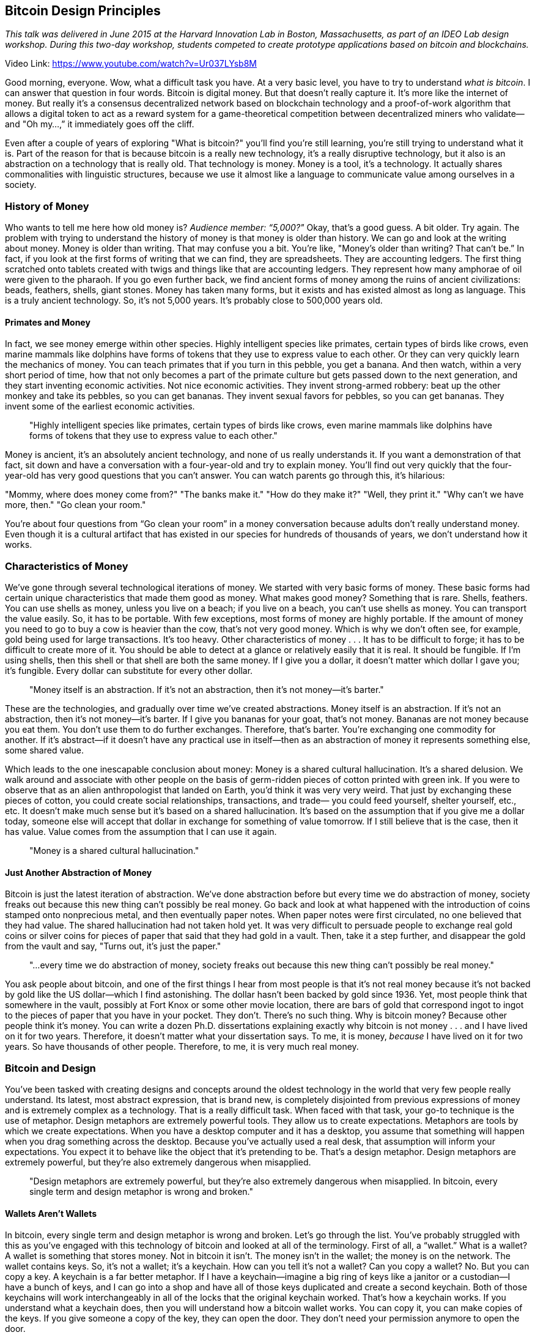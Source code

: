 == Bitcoin Design Principles

_This talk was delivered in June 2015 at the Harvard Innovation Lab in Boston, Massachusetts, as part of an IDEO Lab design workshop. During this two-day workshop, students competed to create prototype applications based on bitcoin and blockchains._

Video Link: https://www.youtube.com/watch?v=Ur037LYsb8M

Good morning, everyone. Wow, what a difficult task you have. At a very basic level, you have to try to understand _what is bitcoin_. I can answer that question in four words. Bitcoin is digital money. But that doesn't really capture it. It's more like the internet of money. But really it's a consensus decentralized network based on blockchain technology and a proof-of-work algorithm that allows a digital token to act as a reward system for a game-theoretical competition between decentralized miners who validate—and "Oh my...,” it immediately goes off the cliff.

Even after a couple of years of exploring "What is bitcoin?" you'll find you're still learning, you're still trying to understand what it is. Part of the reason for that is because bitcoin is a really new technology, it's a really disruptive technology, but it also is an abstraction on a technology that is really old. That technology is money. Money is a tool, it's a technology. ((("money", "technology of")))It actually shares commonalities with linguistic structures, because we use it almost like a language to communicate value among ourselves in a society.

=== History of Money
Who wants to tell me here how old money is? _Audience member: “5,000?"_ Okay, that's a good guess. A bit older. Try again. The problem with trying to understand the history of money is that money is older than history. We can go and look at the writing about money. Money is older than writing. That may confuse you a bit. You're like, "Money's older than writing? That can't be.” In fact, if you look at the first forms of writing that we can find, they are spreadsheets. They are accounting ledgers. The first thing scratched onto tablets created with twigs and things like that are accounting ledgers. They represent how many amphorae of oil were given to the pharaoh. If you go even further back, we find ancient forms of money among the ruins of ancient civilizations: beads, feathers, shells, giant stones. Money has taken many forms, but it exists and has existed almost as long as language. This is a truly ancient technology. So, it's not 5,000 years. It's probably close to 500,000 years old.

==== Primates and Money
In fact, we see money emerge within other species. Highly intelligent species like primates, certain types of birds like crows, even marine mammals like dolphins have forms of tokens that they use to express value to each other. Or they can very quickly learn the mechanics of money. You can teach primates that if you turn in this pebble, you get a banana. And then watch, within a very short period of time, how that not only becomes a part of the primate culture but gets passed down to the next generation, and they start inventing economic activities. Not nice economic activities. They invent strong-armed robbery: beat up the other monkey and take its pebbles, so you can get bananas. They invent sexual favors for pebbles, so you can get bananas. They invent some of the earliest economic activities. ((("money", "animals use of"))) ((("innovation", "economic activities"))) ((("crime")))

____
"Highly intelligent species like primates, certain types of birds like crows, even marine mammals like dolphins have forms of tokens that they use to express value to each other."
____

Money is ancient, it’s an absolutely ancient technology, and none of us really understands it. If you want a demonstration of that fact, sit down and have a conversation with a four-year-old and try to explain money. You'll find out very quickly that the four-year-old has very good questions that you can't answer. You can watch parents go through this, it’s hilarious:

"Mommy, where does money come from?"
"The banks make it."
"How do they make it?"
"Well, they print it."
"Why can't we have more, then."
"Go clean your room."

You're about four questions from “Go clean your room” in a money conversation because adults don't really understand money. Even though it is a cultural artifact that has existed in our species for hundreds of thousands of years, we don't understand how it works.

=== Characteristics of Money
We've gone through several technological iterations of money. We started with very basic forms of money. These basic forms had certain unique characteristics that made them good as money. ((("money", "characteristics of")))What makes good money? Something that is rare. Shells, feathers. You can use shells as money, unless you live on a beach; if you live on a beach, you can't use shells as money. You can transport the value easily. So, it has to be portable. With few exceptions, most forms of money are highly portable. If the amount of money you need to go to buy a cow is heavier than the cow, that's not very good money. Which is why we don't often see, for example, gold being used for large transactions. It's too heavy. Other characteristics of money . . . It has to be difficult to forge; it has to be difficult to create more of it. You should be able to detect at a glance or relatively easily that it is real. It should be fungible. If I'm using shells, then this shell or that shell are both the same money. If I give you a dollar, it doesn't matter which dollar I gave you; it's fungible. Every dollar can substitute for every other dollar.

____
"Money itself is an abstraction. If it's not an abstraction, then it’s not money—it’s barter."
____

These are the technologies, and gradually over time we've created abstractions. Money itself is an abstraction. If it's not an abstraction, then it’s not money—it’s barter. If I give you bananas for your goat, that's not money. Bananas are not money because you eat them. You don't use them to do further exchanges. Therefore, that's barter.((("barter"))) You're exchanging one commodity for another. If it's abstract—if it doesn't have any practical use in itself—then as an abstraction of money it represents something else, some shared value. ((("money", "an abstraction")))

Which leads to the one inescapable conclusion about money: Money is a shared cultural hallucination. ((("money", "cultural hallucination")))It's a shared delusion. We walk around and associate with other people on the basis of germ-ridden pieces of cotton printed with green ink. If you were to observe that as an alien anthropologist that landed on Earth, you'd think it was very very weird. That just by exchanging these pieces of cotton, you could create social relationships, transactions, and trade— you could feed yourself, shelter yourself, etc., etc. It doesn't make much sense but it's based on a shared hallucination. It's based on the assumption that if you give me a dollar today, someone else will accept that dollar in exchange for something of value tomorrow. If I still believe that is the case, then it has value. Value comes from the assumption that I can use it again. ((("money", "value of")))

____
"Money is a shared cultural hallucination."
____

==== Just Another Abstraction of Money
Bitcoin is just the latest iteration of abstraction. We’ve done abstraction before but every time we do abstraction of money, society freaks out because this new thing can't possibly be real money. Go back and look at what happened with the introduction of coins stamped onto nonprecious metal, and then eventually paper notes. When paper notes were first circulated, no one believed that they had value. The shared hallucination had not taken hold yet. It was very difficult to persuade people to exchange real gold coins or silver coins for pieces of paper that said that they had gold in a vault. Then, take it a step further, and disappear the gold from the vault and say, "Turns out, it's just the paper."

____
"...every time we do abstraction of money, society freaks out because this new thing can't possibly be real money."
____

You ask people about bitcoin, and one of the first things I hear from most people is that it's not real money because it's not backed by gold like the US dollar—which I find astonishing. ((("money", "backed by gold")))The dollar hasn't been backed by gold since 1936. Yet, most people think that somewhere in the vault, possibly at Fort Knox or some other movie location, there are bars of gold that correspond ingot to ingot to the pieces of paper that you have in your pocket. They don't. There's no such thing. Why is bitcoin money? Because other people think it's money. You can write a dozen Ph.D. dissertations explaining exactly why bitcoin is not money . . . and I have lived on it for two years. Therefore, it doesn't matter what your dissertation says. To me, it is money, _because_ I have lived on it for two years. So have thousands of other people. Therefore, to me, it is very much real money.

=== Bitcoin and Design
You've been tasked with creating designs and concepts around the oldest technology in the world that very few people really understand. Its latest, most abstract expression, that is brand new, is completely disjointed from previous expressions of money and is extremely complex as a technology. That is a really difficult task. When faced with that task, your go-to technique is the use of metaphor. Design metaphors are extremely powerful tools. They allow us to create expectations. Metaphors are tools by which we create expectations. When you have a desktop computer and it has a desktop, you assume that something will happen when you drag something across the desktop. Because you've actually used a real desk, that assumption will inform your expectations. You expect it to behave like the object that it's pretending to be. That's a design metaphor. Design metaphors are extremely powerful, but they're also extremely dangerous when misapplied. ((("design", "metaphors")))

____
"Design metaphors are extremely powerful, but they're also extremely dangerous when misapplied. In bitcoin, every single term and design metaphor is wrong and broken."
____

==== Wallets Aren't Wallets
In bitcoin, every single term and design metaphor is wrong and broken. Let's go through the list. You've probably struggled with this as you've engaged with this technology of bitcoin and looked at all of the terminology. First of all, a “wallet.” ((("wallet")))What is a wallet? A wallet is something that stores money. Not in bitcoin it isn't. The money isn't in the wallet; the money is on the network. The wallet contains keys. So, it's not a wallet; it's a keychain. How can you tell it's not a wallet? Can you copy a wallet? No. But you can copy a key. A keychain is a far better metaphor. If I have a keychain—imagine a big ring of keys like a janitor or a custodian—I have a bunch of keys, and I can go into a shop and have all of those keys duplicated and create a second keychain. Both of those keychains will work interchangeably in all of the locks that the original keychain worked. ((("keys")))That's how a keychain works. If you understand what a keychain does, then you will understand how a bitcoin wallet works. You can copy it, you can make copies of the keys. If you give someone a copy of the key, they can open the door. They don't need your permission anymore to open the door. ((("keys", "permission")))

So, a “wallet” is not a wallet; it's a keychain. That’s a terrible metaphor. You have expectations of what a wallet will do. It will contain things. These contents will be discrete and enumerated. None of that exists in bitcoin.

==== No Coins in Bitcoin
Let's get down to basics: “Bit - coin.” _Coin_. What a terrible word. What a terrible brand. _Coin_. Take the most abstract form of money we have ever created, that is based on a completely decentralized network that has no coins, and then name it “bitcoin.” Just to confuse everyone. A coin, which is two generations of technology back and a far less abstract, much more tangible, physical representation of money. You took the most abstract representation of money and named it after the most tangible representation of money. Only an engineer could come up with that brand.

Here's a little secret: there are no coins in bitcoin. When miners mine, they don't create coins; they create ledger entries. Those ledger entries do not enumerate coins. They have outputs—transaction outputs—which are chunks of value that are infinitely divisible and recombinable. Coins don't do that. You can't track a coin in bitcoin because there are no coins.

So, you've got a “wallet” that doesn't contain “coins”—because the coins are actually on the network and they’re not coins, they’re outputs—and what you're really holding is a keychain. Transactions are not from a sender to a recipient. Addresses don't have balance in bitcoin. There's no such thing as a balance of an address. An address controls outputs, and if you trawl through the blockchain and add up all of the outputs, you can figure out some notional balance. Whether that's actually spendable or not, how much it is, is actually quite difficult to determine. There is no “balance.” You have no “account” in bitcoin.

All of the terms are broken. The problem is, from a design perspective, instead of the metaphor informing our expectations, it is misinforming our expectations. It is creating the grounds for massive misunderstanding, because we think it's going to do something in a certain way, and it ends up doing something completely different, something unexpected. Kind of like the Windows desktop. I don't know if you've ever compared a Mac and a Windows desktop. To me Windows desktops have no consistency. The metaphor is completely broken. You expect it to do one thing, it does something completely different and confuses. The essence of good design is picking the metaphor that informs expectations.

____
"The essence of good design is picking the metaphor that informs expectations."
____

==== Skeuomorphic Design
Here's the next big problem with metaphors and design. There's a certain concept called _skeuomorphic design_. ((("design", "skeuomorphic")))The word _skeuomorphic_ means “a shadow of its former self.” It's form as a shadow. What it means is when you create elements in design that give you references or hints of some previous form. For example, a classic example, in the first iteration of iPads, the iOS software had a lot of skeuomorphic design. If you opened your contact database, it was bound in leather. That leather had stitching. That stitching didn't do anything. It was just a design element which had no functional purpose, whose intent was to put you into a familiar set of mind so that you could understand the metaphor. When you're playing a card game on your computer and it has fake felt under the cards, that's because it's trying to draw out the metaphor of a casino by introducing this design element. Skeuomorphic design is extremely powerful. It's also extremely dangerous. If you don't use it correctly, again, it creates different expectations as to what is going to happen next.

In bitcoin, we have a lot of skeuomorphic design. My favorite and most hated form of skeuomorphic design is the picture you will see in every single article written about bitcoin: a pile of gold coins with a letter B on them, usually the Casascius coin designed by Mike Caldwell, but possibly some other rendering of that. Taking the worst design metaphor of bitcoin, the word “coin,” and then instantiating it in a beautiful rendering that makes it even more physical looking, in a skeuomorphic design that completely misleads everyone. People are actually going out on eBay and they're buying what they think is “bitcoin.” They're buying gold-plated, physical coins that have nothing to do with the blockchain but have the letter B stamped on them. "Look, I've joined the revolution of digital money" they say, but these tangible replicas rarely have any value in bitcoin. This is the result. Then, people write articles, and they look at the picture and they think, "So that's what a bitcoin looks like." That's not what a bitcoin looks like, because if you remember, I may have mentioned, there are no coins. This is the danger.

=== Designing for Innovation
It's a really difficult task to design good metaphors for bitcoin because there is no parallel. We have never done this before. We fall into these traps of trying to extrapolate from our previous experience, and fall short. Disruptive technologies do this. ((("design", "disruptive tech")))In an incremental technology, if you take what you currently understand and then just use a milligram of vision and extend it just a tiny bit, you understand the new technology because it really is just a slight extension of the past. ((("innovation", "incremental tech"))) Bitcoin is a radical break from the past, so understanding the way traditional money works doesn't help you understand bitcoin. If anything, it hinders your understanding of bitcoin. The people who understand bitcoin the least are monetary economists. They cannot wrap their heads around it. They will write long theses on how bitcoin is not money, despite the fact that I've been living on it for years.

____
"Bitcoin is a radical break from the past, so understanding the way traditional money works doesn't help you understand bitcoin."
____

Understanding disruptive technologies is even harder than understanding incremental technologies because the most interesting things they do have no previous parallel. ((("innovation", "disruptive tech"))) Think about it this way . . . Look back at _Star Trek_ in the 1970s. What did they get right? They got tricorders. They got portable communicators. They got video telephony. They got all that was predictable with the technology of the 1970s. They couldn't possibly get the internet. They couldn't possibly understand the idea of networked information stores. They had fantastical computers that could talk to you, but they didn't have access to any data. They couldn't possibly predict things like social media. Most importantly, if you pay attention, you will notice something very strange. _Star Trek_ doesn't have any money at all. There is no money anywhere in the _Star Trek_ universe. Why is that? Because their furthest vision of the possibility of society is a society without money, a society without a language for transmitting value, which is probably the most radical departure from reality.

==== Predicting the Future
When we try to predict the future, there are certain areas that are completely dark to us. These are the areas that have never been seen before. These are the applications that we cannot imagine because, in order for them to come into being, many things have to fall into place. For the web to happen, you needed a common standardized transmission protocol. For the web to give birth to social media, you needed massive penetration of basic email and TCP/IP connections. You needed penetration of those connections on an always-on state. You needed to have mobile devices with high-density computing in the palm of your hand that were internet connected. All of those things had to come to fruition before social media was even possible.

____
"If you look at the internet in 1992, you think that it will replace the phone. That's the only experience that you have."
____

If you look at the internet in 1992, you think that it will replace the phone. That's the only experience that you have. The internet is a fancy phone. Perhaps it's a fancy phone/fax, perhaps a multifunctional printer/fax/phone. It's very fancy. So, the phone companies look at this and say, "Oh, it's a fancy phone. We can do this." They were wrong, fortunately. Otherwise, every time I went on a Skype call, there would be a little slot on the side of my computer, and I would have to deposit quarters every three seconds to make a Skype call. Fortunately, the phone companies didn't get to write the rules. ((("innovation", "regulation")))They couldn't possibly predict the outcomes we saw on the internet, because most of the interesting things were not incremental improvements or extensions of the things before. They were radical departures from the past, because they created the conditions for things that were not possible before.

Let's go back to bitcoin and think about this for a second. Consider what we've been talking about: financial transactions, banking, payments. “It's a fancy credit card.” “It’s Paypal, basically. It's a global Paypal." But it's not. It's something completely, radically different, but we can't see where that’s going to go. The applications that are going to happen on bitcoin, the really interesting applications, are those that can only happen when you have sufficient adoption and penetration of this technology—the ability to do cross-border transactions on a level that has never been done in the history of humanity before.

____
"Consider what we've been talking about: financial transactions, banking, payments. 'It's a fancy credit card.' 'It’s Paypal, basically. It's a global Paypal.' But it's not. It's something completely, radically different."
____

Today, there are 3 billion people with no banking facilities whatsoever. Three billion more people—“underbanked,” as we call them—without any access to international credit or finance. ((("financial inclusion")))You or I can go to a brokerage website right now and within 24 hours have a US-dollar-denominated account that can trade on the Tokyo stock exchange. That is privilege. That is a facility afforded to less than a billion people in the world. One out of seven. The other 6 billion? They barely have basic checking, if that. A lot of them live in cash- or barter-based societies. So, the question you then have to ask is what happens when a farmer in Kenya who has a Nokia 1000 text-messaging phone, and suddenly that phone is a Bloomberg terminal, a loan-origination terminal, a Western Union remittance-termination terminal, a stock market, _is_ a bank—not a terminal to a bank, but a bank, on the phone? And what happens when that is afforded to the other 6 billion all over the world.

Part of the reason bitcoin is unstoppable is because there is this great need for this technology. Banks in the developing world cannot extend services to these populations. Recently, I was talking to a banker who told me, “Half our population is 100 miles from the nearest branch, upstream, on a canoe. We can't serve them.” But even the remotest village in the Amazonian basin has a cell phone tower, and someone in that village has a solar panel and a Nokia 1000 text phone. There are more Nokia feature phones in the world than any other kind of electronic device. It is the most massively produced device humanity has ever produced. Almost 5 billion people have access to cell phones. Almost 3 billion people have access to cell phones and do not have access to safe drinking water. Think about that. Cell phones are more widespread than water on our planet. What happens when each and every one of those is a banker. For me, the vision of bitcoin is not to bank the other 6 billion; it's to unbank all of us. ((("banking", "unbank")))We can do it. Banking is an app.

____
"For me, the vision of bitcoin is not to bank the other 6 billion; it's to unbank all of us."
____

=== Interstitial Innovation
That's just the beginning. The really interesting things in bitcoin happen in what I call “interstitial innovation”—the innovation in the gaps, the places where today's systems cannot go. ((("innovation", "interstitial")))Technologies have an interesting effect where they suddenly change basic assumptions. Some of the most powerful things that happen on the internet happen not just because of connectivity, but because of the marginal cost of transmitting information over distance. Before the internet, moving information from point A to point B cost a lot of money. The internet drove that cost almost to zero. The result was that millions of applications that could not happen on the previous cost basis, even if we could imagine them, suddenly became possible. Why on earth would you stream music instead of buy it and store it locally? Because it costs nothing. Once it costs nothing and you can stream music, then you suddenly realize that ownership is kind of overrated. If an entire generation realizes that, then intellectual property is kind of overrated. Bye-bye, recording industry. These effects happen because the technology changes the fundamental costs of doing things.

Let's think about what happens when bitcoin changes the fundamental cost of transacting—transacting across distance, transmitting value, recording information, and recording information in an immutable way. What happens when, for the first time ever, there is a system that can evaluate rules without human intervention and be trusted without having to put trust in any single human? In bitcoin, we call this the removal of counterparty risk. If I create a transaction and I sign it, everyone on the bitcoin network can validate that transaction independently. They don't have to ask anyone. They can go through the blockchain on their own machine, which they know is correct and true because they have been tracking it and building it based on proof of work. They can check that transaction, 350 bytes, and they can validate that transaction without asking anybody else. A self-verifying system, a system of rules that exists independent of human actors, that exists based on this network topology.

____
"What happens when, for the first time ever, there is a system that can evaluate rules without human intervention and be trusted without having to put trust in any single human? In bitcoin, we call this the removal of counterparty risk."
____

What does that mean? What does it do to commerce, to transactions? We can understand what it does to banking. We can understand that Western Union is going down hard this decade. You charge 30 percent on the poorest people in the world, you deserve to go down by disruptive technology. ((("remittances")))Last year, the CEO of Western Union said, “In the medium term, we are not worried about bitcoin." I want that framed on my wall. It's one of those phrases, like the boss of Kodak saying things like that when Nokia took away their lunch. Kodak was the largest camera company in the world until a company that wasn't in the camera business shipped a billion cameras in one year and destroyed their industry. They never saw it coming. Nokia, by the way, is the world's largest manufacturer of cameras, by far. That's going to happen to Western Union.

That's the easy stuff. What happens when you are able to do this validation of rules without a third party? It changes several fundamental societal institutions that we have today. It changes what's called the _Coase coefficient_, which is the overhead created by organization. If we want to do something as a team, two people can do more than what one person can do. Three people can achieve even more. But there's a limit to that. Once you get too big, the communication overhead between participants in the group is greater than the marginal increase in efficiency. So, adding more people makes it worse, because the group is getting bigger too fast. Bitcoin changes that, because it now reduces the coefficient of organizing on a transactional, on a commercial, on an independent-validation basis, on an extremely large scale. We can now get about a million people, about 5,000 machines, to agree on the state of a ledger every ten minutes at extremely low cost. That has never happened before. It opens the door for things that we can’t even imagine. Bitcoin is radically discontinuous from the past.

Let's take one simple example: personhood. Personhood is required for financial ownership. In order to own money, in order to control funds, in order to have a bank account, to receive a bill, to pay someone, you must be a person. Everywhere in the world in every payment and financial network that exists, people own money. They may own it in the form of corporations, but that's just people grouping together. They may use proxies, agents, things like that, but that's just people working together. Bitcoin does not require personhood. A software agent can own money. A piece of software can be autonomously controlling money without any human intervention. This is completely unheard of in the history of man. We have never seen what happens next.

Here's a little thought experiment: Let's take three radically disruptive technologies and mash them together. ((("innovation", "mash-up"))) Bitcoin. Uber. Self-driving cars. What happens when you mash the three together? The self-owning car. A car that pays for its Toyota lease, its insurance, and its gas, by giving people rides. A car that is not owned by a corporation. A car that _is_ a corporation. A car that is a shareholder and owner of its own corporation. A car that exists as an autonomous financial entity with no human ownership. ((("self-owning cars", "automobiles")))This has never happened before, and that's just the beginning. _Audience member gasps: "Oh shit!"_

____
"Let's take three radically disruptive technologies and mash them together. Bitcoin. Uber. Self-driving cars. What happens when you mash the three together? The self-owning car."
____

I can guarantee you that one of the first distributed autonomous corporations is going to be a fully autonomous, artificial-intelligence-based ransomware virus that will go out and rob people online of their bitcoin, and use that money to evolve itself to pay for better programming, to buy hosting, and to spread. That's one vision of the future. Another vision of the future is a digital autonomous charity. Imagine a system that takes donations from people, and using those donations it monitors social media like Twitter and Facebook. When a certain threshold is reached and it sees 100,000 people talking about a natural disaster, like a typhoon in the Philippines, it can marshal the donations and automatically fund aid in that area, without a board of directors, without shareholders. One hundred percent of donations goes directly to charitable causes. Anyone can see the rules by which that autonomous altruistic charity works. We are beginning to approach things we have never seen before. This is not just a currency.

Now, let's look at how the bitcoin community is addressing this incredible potential with their design choices and metaphors. Oh boy, it's a mess.

=== ATM Experience
Let's take a simple example. How many of you had an experience with a bitcoin ATM—or BTM, as it's known? ((("ATM")))How was that experience? Who enjoyed it? Nobody, that’s about right. What is an ATM? ATMs have been around for 25 years now. What purpose does an ATM serve? What is its goal? _Audience member: “It's a cash dispensary.”_ Okay. When you interact as a person with an ATM: you have a pre-existing relationship with the bank or financial institution, you have a pre-existing balance, your primary objective is to get in, get cash, get out. Twenty seconds is too long. Three clicks is too long. The most incredible innovation in ATMs in the last 25 years has been Fast Cash. That's it. They haven't really changed much. You press a button. Now, I can get cash in one click. Wow—15 seconds, in and out. Why is this important? Because one of the primary uses of ATMs is that at 1:00 in the afternoon, 100 people line up in front of four or five ATMs in the center of town and all try to take out 20 dollars to buy lunch. ((("design", "purpose")))You see this all around the world.

What is the purpose of an ATM? For a bank, the purpose of an ATM is reducing the overhead of having a human, and reducing the interaction to the shortest possible time for someone who has a pre-existing relationship with that bank. What does that have in common with the bitcoin ATM? Absolutely nothing.

=== Bitcoin ATM Experience
Now let's look at the experience of a bitcoin ATM. ((("design", "user experience")))The average user of a bitcoin ATM is someone who has never seen bitcoin before. It is a person who doesn't understand what bitcoin is, and the ATM is their first introduction to this currency. It's a person who does not have a pre-existing relationship with anyone in the bitcoin space. It is a person who does not currently have a wallet, because they didn't know they needed one. They don't know what a wallet is, they certainly don't know it’s actually a keychain. They walk up to this machine, and this machine has been designed by engineers to simulate the experience of an ATM, even though the experience shares absolutely nothing with the use case we're putting it to.

So, you walk up and the ATM tries to give you bitcoin in as few clicks as possible with a minimum amount of interaction. Is that a way to build brand loyalty? Is that a way to build user experience? Is that a way to introduce new users? I mean, it just throws it at you. You're not ready for that. _Please open your phone and display your QR code._ You’re like, “What? What's a QR code? . . . Hang on, let me go to Google Play and search for ‘QR code.’ There's an app that scans them, . . . maybe I should use that one. Shouldn't use that one. Maybe I should use a bitcoin wallet. Oh, there are 26 of them. Which one's the best? I don't know. I'll use Circle. . . . Oh, that requires a pre-existing relationship, whoops. I'll use Coinbase. . . . Oh, that requires a pre-existing relationship, oops. . . .”

Finally, I've got my wallet and I display the QR code, put some money in, and I've got the bitcoin. What am I going to do with it? I have all these questions. Who takes bitcoin? Where can I spend this? How do I send it? How do I secure it? Will it get lost if I lose my phone? I have no clue. Why? Because this bloody infernal machine didn't tell me anything. It just threw the bitcoin at me, and in 15 seconds it's off to the next customer.

If I was designing a bitcoin ATM, first of all, I'd put it in bodegas. Secondly, it wouldn't have a lick of English on it; it would be all Spanish because I'm going to really push the remittance model. Thirdly, the first function on the ATM would be _Send Money to Mexico City_. That's it. Because I want people to use the bitcoin for something. Fourth, I'd have a big button on the front that says _Talk to a Human_. I've got an internet-connected device with a forward-facing camera and a tablet screen, and I'm not using it to do video customer service, are you kidding me? Boom: Skype. A person. “What the hell is bitcoin? Where do I spend it?” "Oh, sir, I see that you're in the bodega on 25th Avenue. There are three stores that take bitcoin in your area. Let me show you a brief introductory video. Gather all the children in the store and we can all dance to a little bitcoin song. Let's watch another video.” I don't want to interact for 15 seconds. I want to interact for two hours and get all of my friends to sit in front of the machine and watch the little bitcoin videos and learn about bitcoin. It's got pretty colors, and it tells me where I can spend it. It gives me suggestions on wallets. It can send them directly to my phone. It's building loyalty, brand, and experience. That's not a 15-second interaction. This is the first experience that many people will have with bitcoin. You have the opportunity to make this a deep, meaningful, educational experience. But you don't.

=== Kids Use Bitcoin
Here's another little clue: kids are using bitcoin. On average around the world, the earliest age at which you can open a bank account is 16 years old. By the time that 16-year-old goes to the bank, I want them to have at least six years of active bitcoin use in their experience. Because then, when they face their first banker, they’re going to be, "Three to five days?! Business days?! What the hell is a business day? What do you _mean_ you close at 5:00? I barely get off of work at 5:00. What do you mean I have to pay for you to store my money. This is ridiculous. Have you people even heard of bitcoin?!” ((("banking", "the experience")))

____
"For many young people, bitcoin will be their first economic experience. By the time they get to a bank, they will be done with banking in advance."
____

That's the experience I want. Guess what? Ten-year-olds are opening bitcoin accounts. You know why? They can go download the app on the internet, and they can be in control of money for the first time. So, you need to have the birds-and-bees discussion, but you also need to have the private-keys discussion. This is a huge generational divide. For many young people, bitcoin will be their first economic experience. By the time they get to a bank, they will be done with banking in advance. That's a huge advantage.

=== Brand New Tech, Same Old Terms
So, how do you appeal to a completely new demographic? Part of the trick is not trying to be a bank. Do not try to do anything related to traditional banking. All that does is pollute their mind. You want new users to have a brand new experience with bitcoin that is unlike any banking they will ever see. You don't want it to look like a checking account. God forbid you use the word "checking.” Open any one of the exchanges right now—Circle, Coinbase. What is the name of your account on Coinbase? It is a checking account, and it has a balance, and it shows you a statement. Who did they hire for this design? What does the word “checking” mean? It means an account on which you can write checks. I know this is America and we're 25 years behind on fintech. The rest of the world doesn't do checks, I guarantee you. What is a check? A check is the device by which a grandma can make 20 people in line behind her in the supermarket simultaneously groan. I use it to pay my rent every month. I don't know why. I can't do it any other way. It's insane that I'm signing a piece of paper and sending it through the postal system in 2015. So that my landlord can walk it through the bank and deposit it. So that it might clear three to five business days later, after they've charged him five dollars to own his own money.

We don't really need a hard sell to make bitcoin win on the banks. All you need in order for bitcoin to win against banks is for a person to use bitcoin for a week, and then the bank will take care of the rest. They'll freeze their account, they'll tell them they're closed, they'll hold it for three to five business days. They just sold bitcoin. Banks will sell it for you every single time.((("user experience")))

==== The Joys of International Wire Transfer
I was invited to do a talk at the Bundesbank, the German Federal Bank. They were paying me for this speaking engagement, but they didn't know how to do bitcoin, which is a real problem because I usually get paid in bitcoin. So, we agreed to do a wire transfer. ((("wire transfer")))It took 16 days. First, they asked for my account number. Then, the next day they said they needed the SWIFT number. By that time, my bank was closed, so I couldn't get the SWIFT number. The next morning, I got the SWIFT number and I sent it to the Germans. By that time, their bank was closed. The next morning, they used the SWIFT number and discovered it was the wrong SWIFT number. It was the SWIFT number for US dollars, not for foreign currency. So, they sent me an email, but by that time my bank was closed. The next day, I got the other SWIFT number and I sent it to the Germans, but by that time their bank was closed. They sent me the wire. My bank took one look at this wire and said, "Bundesbank. Never heard of them. Sounds dodgy. Let's freeze this for 14 days, just in case it bounces.” This is the third largest central bank in the world. This is the German Federal Bank. They do not bounce checks. 14 days later—and this is the great part—they said, "Money held. Money released." They released 80 dollars of the total amount, which was a four-figure amount. 80 dollars. Why 80? What the hell is that? What am I going to do with that? Just hold all of it. Are you teasing me? This makes no sense.

=== The Problem with Traditional Banking Metaphors
This is what we're addressing with bitcoin. If you are introducing a new product in this market and you are a designer, which parts of this design metaphor do you want to re-use in your product? According to the bitcoin marketplace, all of them, so that you can persuade people that this is just like your bank. It doesn't have any of the good parts of a bank—like the ability to easily reverse transactions, to get a refund if you lose your private key. It doesn't have any of those. It also doesn't have any of the bad parts of banks, but we don't pay attention to that. So, we've created expectations that are entirely misleading.
____
"Bitcoin desperately needs design. It has been created by engineers and it is absolutely inscrutable."
____

=== Innovation, Design, and Adoption
Bitcoin desperately needs design. It has been created by engineers and it is absolutely inscrutable. But I have hope because we've done this before. I got on the internet in 1989, and at the time it was illegal to do commercial activities on the internet. It was owned by the National Science Foundation, and it was only for academics (or, let's say, 15-year-olds who happen to find the password to an academic system). At the time, DNS was still in its infancy. Most systems didn't really have DNS names assigned yet. It wasn't very well structured. A lot of the most interesting things you could only find via IP address. I walked around with a list of IP addresses in my wallet, so I had access to these things. In order to use it, it required UNIX command-line skills.

There was absolutely no way that was going to get used by my mom. My mom called me and told me her stereo was broken, and I tried to figure out why. She said, “It’s displaying an error message. It's blinking at me ‘0:00.’” It took me a few minutes to figure out that she had pulled the plug and the clock had reset. So, the clock was waiting to be set again and was blinking “0:00.” That's the person who I wanted to use the internet so we could talk, but that wasn't going to happen. It took almost exactly 20 years from the day I sent my first email to the day my mom sent her first email. In order to do so, a lot of things had to happen. Most importantly, the iPad. She was able to do it with a swipe of a finger, and that was the only thing that made it possible. There was no way _that_ internet in 1989 could be used by the mainstream. ((("adoption")))

==== UX and Society
There's this fantastic outtake from a morning TV show in 1994 in which the journalists are in a huddle just before the show. ((("internet")))((("innovation", "internet")))They are discussing their upcoming internet story, and they're trying to get their information right. One journalist is asking the other journalists, "So, wait, the internet is the thing with the ‘at’ sign?" "No, no, that's email. The internet is the thing with the ‘www,’ with the dots and the slashes." "I thought that was the email.” "No, that's the internet." "But isn't that the web?" So there's this circular discussion. A system designed by engineers. Inscrutable. Two things happened. One, we made the technology much easier to understand, much better, more polished. Another important thing happened: society moved. Today, the average person knows exactly the difference between an @ sign and a www, even though it's a horrible design. Society learned the language of the internet because it was valuable enough to learn the language of the internet.

____
"Society learned the language of the internet because it was valuable enough to learn the language of the internet."
____

While we made the internet easier, society caught up and also understood the really inscrutable parts of the internet. The same thing is happening with bitcoin. I go to mainstream conferences where they have never heard of bitcoin before and I say, "Listen, don't worry. Someone in your life can explain bitcoin to you. When they're done cleaning their room, ask them to teach you bitcoin.” Their 10-year-old will understand it. I've met kids that use web-based interfaces to create altcoins of their own.

One of the interesting questions I get often is "How many coins and currencies will there be?" The answer to that is exactly equivalent to "How many bloggers will there be on the internet?" All of us. All of them. Not hundreds of coins; thousands, tens of thousands of coins. When a 6-year-old can create a coin called Joeycoin to launch in his school as a popularity contest, the fact that that coin is also global, unforgeable, scalable, and can be used internationally doesn't matter to Joey, as long as his five friends really like to use Joeycoin. Unfortunately, a competitor, Mariacoin, is launched on the scene, and an old-fashioned currency war starts. This is going to happen. Part of the reason we know this is because children create currency. You leave children in a kindergarten by themselves, and they will invent currency—rubber bands, Pokémon cards, little cubes. They will start hoarding, trading, exchanging for favors, and then eventually getting into a fight over their imaginary currency that they just invented. This is a human experience.

_We_ just invented the world's most awesome currency. Your job now is to create the right design metaphors to make it work for everybody else.

Thank you.
